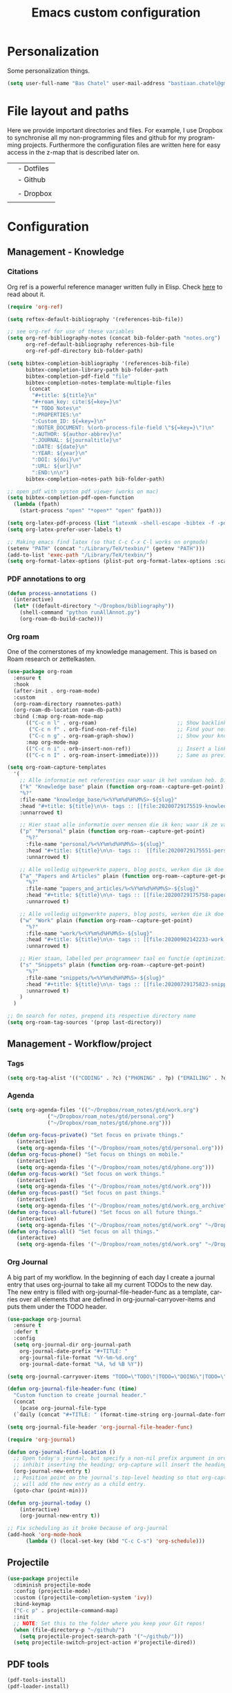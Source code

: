 #+TITLE: Emacs custom configuration
#+DESCRIPTION: An org-babel based emacs configuration
#+LANGUAGE: en
#+PROPERTY: results silent
#+STARTUP: overview
* Personalization
Some personalization things.
#+BEGIN_SRC emacs-lisp
  (setq user-full-name "Bas Chatel" user-mail-address "bastiaan.chatel@gmail.com")
#+END_SRC
* File layout and paths
Here we provide important directories and files. For example, I use Dropbox to synchronise all my non-programming files and github for my programming projects. Furthermore the configuration files are written here for easy access in the z-map that is described later on.

|- Home directory (~/)
| |- Dotfiles
| |- Github
| | |- Programming folders
| |- Dropbox
| | |- Check dropbox README.org at root
* Configuration
** Management - Knowledge
*** Citations
Org ref is a powerful reference manager written fully in Elisp. Check [[https://github.com/jkitchin/org-ref][here]] to read about it.
#+BEGIN_SRC emacs-lisp
  (require 'org-ref)

  (setq reftex-default-bibliography '(references-bib-file))

  ;; see org-ref for use of these variables
  (setq org-ref-bibliography-notes (concat bib-folder-path "notes.org")
        org-ref-default-bibliography references-bib-file
        org-ref-pdf-directory bib-folder-path)

  (setq bibtex-completion-bibliography '(references-bib-file)
        bibtex-completion-library-path bib-folder-path
        bibtex-completion-pdf-field "file"
        bibtex-completion-notes-template-multiple-files
         (concat
          "#+title: ${title}\n"
          "#+roam_key: cite:${=key=}\n"
          "* TODO Notes\n"
          ":PROPERTIES:\n"
          ":Custom_ID: ${=key=}\n"
          ":NOTER_DOCUMENT: %(orb-process-file-field \"${=key=}\")\n"
          ":AUTHOR: ${author-abbrev}\n"
          ":JOURNAL: ${journaltitle}\n"
          ":DATE: ${date}\n"
          ":YEAR: ${year}\n"
          ":DOI: ${doi}\n"
          ":URL: ${url}\n"
          ":END:\n\n")
        bibtex-completion-notes-path bib-folder-path)

  ;; open pdf with system pdf viewer (works on mac)
  (setq bibtex-completion-pdf-open-function
    (lambda (fpath)
      (start-process "open" "*open*" "open" fpath)))

  (setq org-latex-pdf-process (list "latexmk -shell-escape -bibtex -f -pdf %f"))
  (setq org-latex-prefer-user-labels t)

  ;; Making emacs find latex (so that C-c C-x C-l works on orgmode)
  (setenv "PATH" (concat ":/Library/TeX/texbin/" (getenv "PATH")))
  (add-to-list 'exec-path "/Library/TeX/texbin/")
  (setq org-format-latex-options (plist-put org-format-latex-options :scale 2.5))

#+END_SRC
*** PDF annotations to org
#+BEGIN_SRC emacs-lisp
  (defun process-annotations ()
    (interactive)
    (let* ((default-directory "~/Dropbox/bibliography"))
      (shell-command "python runAllAnnot.py")
      (org-roam-db-build-cache)))
#+END_SRC
*** Org roam
One of the cornerstones of my knowledge management. This is based on Roam research or zettelkasten.
#+BEGIN_SRC emacs-lisp
    (use-package org-roam
	  :ensure t
	  :hook
	  (after-init . org-roam-mode)
	  :custom
	  (org-roam-directory roamnotes-path)
	  (org-roam-db-location roam-db-path)
	  :bind (:map org-roam-mode-map
		  (("C-c n l" . org-roam)                          ;; Show backlinks in an extra buffer on the left
		   ("C-c n f" . orb-find-non-ref-file)             ;; Find your notes easily through the database
		   ("C-c n g" . org-roam-graph-show))              ;; Show your knowledge-base in graph shape
		  :map org-mode-map
		  (("C-c n i" . orb-insert-non-ref))               ;; Insert a link to a note
		  (("C-c n I" . org-roam-insert-immediate))))      ;; Same as previous

    (setq org-roam-capture-templates
	  '(
	    ;; Alle informatie met referenties naar waar ik het vandaan heb. Dit wordt het grootste deel die concepten uitlegt met referenties naar snippets.
	    ("k" "Knowledge base" plain (function org-roam--capture-get-point)
	    "%?"
	    :file-name "knowledge_base/%<%Y%m%d%H%M%S>-${slug}"
	    :head "#+title: ${title}\n\n- tags :: [[file:20200729175519-knowledge_base.org][Knowledge base]]\n\n* "
	    :unnarrowed t)

	    ;; Hier staat alle informatie over mensen die ik ken; waar ik ze van ken, waar ze goed in zijn, verjaardag, etc. Dit functioneert als basis waar ik naar kan refereren als ik hulp nodig heb van iemand en ook voor leuk dat ik kan terug zien wat ik met die persoon heb gedaan vanuit de org-journal folder.
	    ("p" "Personal" plain (function org-roam--capture-get-point)
	      "%?"
	      :file-name "personal/%<%Y%m%d%H%M%S>-${slug}"
	      :head "#+title: ${title}\n\n- tags ::  [[file:20200729175551-personal.org][personal]]\n- birthday :: \n- Contact\n  - Phonenumber :: \n  - Email :: \n\n* "
	      :unnarrowed t)

	    ;; Alle volledig uitgewerkte papers, blog posts, werken die ik doe (nog even nadenken of dit privé moet of niet, denk het wel want publicaties en protocols etc)
	    ("a" "Papers and Articles" plain (function org-roam--capture-get-point)
	      "%?"
	      :file-name "papers_and_articles/%<%Y%m%d%H%M%S>-${slug}"
	      :head "#+title: ${title}\n\n- tags :: [[file:20200729175758-papers_and_articles.org][papers_and_articles]]\n\n* "
	      :unnarrowed t)

	    ;; Alle volledig uitgewerkte papers, blog posts, werken die ik doe (nog even nadenken of dit privé moet of niet, denk het wel want publicaties en protocols etc)
	    ("w" "Work" plain (function org-roam--capture-get-point)
	      "%?"
	      :file-name "work/%<%Y%m%d%H%M%S>-${slug}"
	      :head "#+title: ${title}\n\n- tags :: [[file:20200902142233-work.org][work]]\n\n* "
	      :unnarrowed t)

	    ;; Hier staan, labelled per programmeer taal en functie (optimization, plotting, etc.), de snippets voor bepaalde methodes, wiskundige formules die uitgeprogrammeerd zijn etc.
	    ("s" "Snippets" plain (function org-roam--capture-get-point)
	      "%?"
	      :file-name "snippets/%<%Y%m%d%H%M%S>-${slug}"
	      :head "#+title: ${title}\n\n- tags :: [[file:20200729175823-snippets.org][snippets]]\n\n* "
	      :unnarrowed t)
	    )
	  )

    ;; On search for notes, prepend its respective directory name
    (setq org-roam-tag-sources '(prop last-directory))
#+END_SRC
** Management - Workflow/project
*** Tags
#+BEGIN_SRC emacs-lisp
  (setq org-tag-alist '(("CODING" . ?c) ("PHONING" . ?p) ("EMAILING" . ?e) ("WRITING" . ?w) ("THINKING" . ?t) ("READING" . ?r) ("DOING" . ?d) ("HEALTH" . ?h)))
#+END_SRC
*** Agenda
#+BEGIN_SRC emacs-lisp
  (setq org-agenda-files '(("~/Dropbox/roam_notes/gtd/work.org")
			   ("~/Dropbox/roam_notes/gtd/personal.org")
			   ("~/Dropbox/roam_notes/gtd/phone.org")))

  (defun org-focus-private() "Set focus on private things."
	 (interactive)
	 (setq org-agenda-files '("~/Dropbox/roam_notes/gtd/personal.org")))
  (defun org-focus-phone() "Set focus on things on mobile."
	 (interactive)
	 (setq org-agenda-files '("~/Dropbox/roam_notes/gtd/phone.org")))
  (defun org-focus-work() "Set focus on work things."
	 (interactive)
	 (setq org-agenda-files '("~/Dropbox/roam_notes/gtd/work.org")))
  (defun org-focus-past() "Set focus on past things."
	 (interactive)
	 (setq org-agenda-files '("~/Dropbox/roam_notes/gtd/work.org_archive" "~/Dropbox/roam_notes/gtd/personal.org_archive")))
  (defun org-focus-all-future() "Set focus on all future things."
	 (interactive)
	 (setq org-agenda-files '("~/Dropbox/roam_notes/gtd/work.org" "~/Dropbox/roam_notes/gtd/phone.org" "~/Dropbox/roam_notes/gtd/personal.org")))
  (defun org-focus-all() "Set focus on all things."
	 (interactive)
	 (setq org-agenda-files '("~/Dropbox/roam_notes/gtd/work.org" "~/Dropbox/roam_notes/gtd/phone.org" "~/Dropbox/roam_notes/gtd/personal.org" "~/Dropbox/roam_notes/gtd/work.org_archive" "~/Dropbox/roam_notes/gtd/personal.org_archive")))
#+END_SRC
*** Org Journal
A big part of my workflow. In the beginning of each day I create a journal entry that uses org-journal to take all my current TODOs to the new day. The new entry is filled with org-journal-file-header-func as a template, carries over all elements that are defined in org-journal-carryover-items and puts them under the TODO header.
#+BEGIN_SRC emacs-lisp
  (use-package org-journal
    :ensure t
    :defer t
    :config
    (setq org-journal-dir org-journal-path
	  org-journal-date-prefix "#+TITLE: "
	  org-journal-file-format "%Y-%m-%d.org"
	  org-journal-date-format "%A, %d %B %Y"))

  (setq org-journal-carryover-items "TODO=\"TODO\"|TODO=\"DOING\"|TODO=\"WAITING\"|TODO=\"FLEETING\"|TODO=\"LONGTERM\"|TODO=\"REPEAT\"")

  (defun org-journal-file-header-func (time)
    "Custom function to create journal header."
    (concat
      (pcase org-journal-file-type
	(`daily (concat "#+TITLE: " (format-time-string org-journal-date-format time) "\n#+STARTUP: folded\n* Tags and resources\n- tags :: \n- resources ::\n* TODOS\n")))))

  (setq org-journal-file-header 'org-journal-file-header-func)

  (require 'org-journal)

  (defun org-journal-find-location ()
    ;; Open today's journal, but specify a non-nil prefix argument in order to
    ;; inhibit inserting the heading; org-capture will insert the heading.
    (org-journal-new-entry t)
    ;; Position point on the journal's top-level heading so that org-capture
    ;; will add the new entry as a child entry.
    (goto-char (point-min)))

  (defun org-journal-today ()
      (interactive)
      (org-journal-new-entry t))

  ;; Fix scheduling as it broke because of org-journal
  (add-hook 'org-mode-hook
	    (lambda () (local-set-key (kbd "C-c C-s") 'org-schedule)))
#+END_SRC
** Projectile
#+BEGIN_SRC emacs-lisp
  (use-package projectile
    :diminish projectile-mode
    :config (projectile-mode)
    :custom ((projectile-completion-system 'ivy))
    :bind-keymap
    ("C-c p" . projectile-command-map)
    :init
    ;; NOTE: Set this to the folder where you keep your Git repos!
    (when (file-directory-p "~/github/")
      (setq projectile-project-search-path '("~/github/")))
    (setq projectile-switch-project-action #'projectile-dired))
#+END_SRC
** PDF tools
#+BEGIN_SRC emacs-lisp
  (pdf-tools-install)
  (pdf-loader-install)
#+END_SRC
** Org
*** Org Capture
Org capture makes creating a template from org a little easier. It creates a new file in which a function can be called and the template will be inserted.
#+BEGIN_SRC emacs-lisp
  (global-set-key (kbd "C-c c")
		  'org-capture)

  (setq org-capture-templates '(("j" "Journal entry" entry (file+olp+datetree
							    "~/Dropbox/roam_notes/org-journal/2021.org")
				 (file "~/.emacs_test.d/capture/journal.txt")
				 :empty-lines-after 1)
				("s" "Start of the day Journal entry" entry (file+olp+datetree
							      "~/Dropbox/roam_notes/org-journal/2021.org")
				   (file "~/.emacs_test.d/capture/day_start_journal.txt")
				   :empty-lines-after 1)
				("r" "Reading entry" entry (file+headline
							    "~/Dropbox/roam_notes/gtd/work.org" "Leeslijst")
				 (file "~/.emacs_test.d/capture/reading.txt")
				 :empty-lines-after 1)
				("t" "TODO" entry (file
						   "~/Dropbox/roam_notes/gtd/work.org")
				 (file "~/.emacs_test.d/capture/todo.txt")
				 :empty-lines-after 0)
				("b" "BibEntry" entry (file+headline
						       "~/Dropbox/roam_notes/papers_and_articles/references.org" "New")
				 (file "~/.emacs_test.d/capture/refE.txt")
				 :empty-lines-after 1)
				 ))
#+END_SRC
** All things blog publishing

*** Some setup
This setup has mostly been inspired by [[https://loomcom.com/blog/0110_emacs_blogging_for_fun_and_profit.html][loomcom]].
#+BEGIN_SRC emacs-lisp
  (setq bc_blog/project-dir "~/github/popoiopo.github.io/") ;; Define project directory
  (setq bc_blog/org-dir (concat bc_blog/project-dir "org/")) ;; Further define useful directory
  (setq org-publish-timestamp-directory (concat bc_blog/project-dir "cache/")) ;; Get cache dir
  (setq bc_blog/header-file (concat bc_blog/org-dir "pages/header.html")) ;; Set file header file
  (setq bc_blog/footer-file (concat bc_blog/org-dir "pages/footer.html")) ;; Set footer file

  (setq org-html-html5-fancy t) ;; Use HTML5 fancy

#+END_SRC
*** Custom functions
#+BEGIN_SRC emacs-lisp
  (defun bc_blog/header (arg)
      (with-temp-buffer
        (insert-file-contents bc_blog/header-file)
        (buffer-string)))

  (defun bc_blog/footer (arg)
      (with-temp-buffer
        (insert-file-contents bc_blog/footer-file)
        (buffer-string)))

#+END_SRC
*** ox-publish
#+BEGIN_SRC emacs-lisp

  (require 'ox-publish)
  (setq org-publish-project-alist
        '(
          ("bc-pages"
           :base-directory "~/github/popoiopo.github.io/org/"
           :exclude ".*drafts/.*"
           :exclude ".*pages/.*"
           :base-extension "org"
           :publishing-directory "~/github/popoiopo.github.io/"
           :recursive t
           :publishing-function org-twbs-publish-to-html
           :with-author t
           :with-creator nil
           :with-date t
           :section-numbers nil
           :with-title t
           :with-toc nil
           :with-drawers t
           :with-sub-superscript nil
           :html-link-home "/"
           :html-head nil
           :html-head-include-default-style nil
           :html-head-include-scripts nil
           :html-viewport nil
           :html-link-up ""
           :html-preamble bc_blog/header
           :html-postamble bc_blog/footer
           :auto-sitemap t
           :sitemap-sort-files anti-chronologically
           :sitemap-title "BC Blog"
           :headline-levels 4             ; Just the default for this project.
           )

          ("bc-static"
           :base-directory "~/github/popoiopo.github.io/org/"
           :base-extension "css\\|js\\|png\\|jpg\\|gif\\|pdf\\|mp3\\|ogg\\|swf\\|svg"
           :publishing-directory "~/github/popoiopo.github.io/"
           :recursive t
           :publishing-function org-publish-attachment
           )

          ("bc-presentations"
           :base-directory "~/github/popoiopo.github.io/Org_Presentations/"
           :base-extension "org"
           :publishing-directory "~/github/popoiopo.github.io/"
           :recursive t
           :publishing-function org-reveal-publish-to-reveal
           )
          ("bc_blog" :components ("bc-pages" "bc-static" "bc-presentations"))
          ))

  ;; Custom id
  (require 'org-id)
  (setq org-id-link-to-org-use-id 'create-if-interactive-and-no-custom-id)

  (defun eos/org-custom-id-get (&optional pom create prefix)
    "Get the CUSTOM_ID property of the entry at point-or-marker POM.
     If POM is nil, refer to the entry at point. If the entry does
     not have an CUSTOM_ID, the function returns nil. However, when
     CREATE is non nil, create a CUSTOM_ID if none is present
     already. PREFIX will be passed through to `org-id-new'. In any
     case, the CUSTOM_ID of the entry is returned."
    (interactive)
    (org-with-point-at pom
      (let ((id (org-entry-get nil "CUSTOM_ID")))
        (cond
         ((and id (stringp id) (string-match "\\S-" id))
          id)
         (create
          (setq id (org-id-new (concat prefix "h")))
          (org-entry-put pom "CUSTOM_ID" id)
          (org-id-add-location id (buffer-file-name (buffer-base-buffer)))
          id)))))

  (defun eos/org-add-ids-to-headlines-in-file ()
    "Add CUSTOM_ID properties to all headlines in the
     current file which do not already have one."
    (interactive)
    (org-map-entries (lambda () (eos/org-custom-id-get (point) 'create))))

  ;; automatically add ids to captured headlines
  (add-hook 'org-capture-prepare-finalize-hook
            (lambda () (eos/org-custom-id-get (point) 'create)))
#+END_SRC
*** Ox-twbs
#+BEGIN_SRC emacs-lisp
  (require 'ox-twbs)
#+END_SRC
*** HUGO blogging
#+BEGIN_SRC emacs-lisp
  (use-package ox-hugo
    :ensure t            ;Auto-install the package from Melpa (optional)
    :after ox)

  (setq HUGO_BASE_DIR "~/github/blog/blog/")
#+END_SRC
** Programming
*** Python
**** Pyvenv
#+BEGIN_SRC emacs-lisp
  (use-package pyvenv
    :ensure t
    :init
    (setenv "WORKON_HOME" "~/.pyenv/versions"))
#+END_SRC
**** Blacken
Black is an opinionated pyton formatter. Install with pip install black so the command line tool is available.
#+BEGIN_SRC emacs-lisp
  (use-package blacken
    :config
    (add-hook 'python-mode-hook 'blacken-mode))
#+END_SRC
**** Move line
#+BEGIN_SRC emacs-lisp
  (defun move-line (n)
    "Move the current line up or down by N lines."
    (interactive "p")
    (setq col (current-column))
    (beginning-of-line) (setq start (point))
    (end-of-line) (forward-char) (setq end (point))
    (let ((line-text (delete-and-extract-region start end)))
      (forward-line n)
      (insert line-text)
      ;; restore point to original column in moved line
      (forward-line -1)
      (forward-char col)))

  (defun move-line-up (n)
    "Move the current line up by N lines."
    (interactive "p")
    (move-line (if (null n) -1 (- n))))

  (defun move-line-down (n)
    "Move the current line down by N lines."
    (interactive "p")
    (move-line (if (null n) 1 n)))

  (global-set-key (kbd "M-<up>") 'move-line-up)
  (global-set-key (kbd "M-<down>") 'move-line-down)
#+END_SRC
**** Elpy
Set python shell interpreter.
#+BEGIN_SRC emacs-lisp
  (advice-add 'elpy-shell--insert-and-font-lock
	      :around (lambda (f string face &optional no-font-lock)
			(if (not (eq face 'comint-highlight-input))
			    (funcall f string face no-font-lock)
			  (funcall f string face t)
			  (python-shell-font-lock-post-command-hook))))

  (advice-add 'comint-send-input
	      :around (lambda (f &rest args)
			(if (eq major-mode 'inferior-python-mode)
			    (cl-letf ((g (symbol-function 'add-text-properties))
				      ((symbol-function 'add-text-properties)
				       (lambda (start end properties &optional object)
					 (unless (eq (nth 3 properties) 'comint-highlight-input)
					   (funcall g start end properties object)))))
			      (apply f args))
			  (apply f args))))
  (company-quickhelp-mode)
  (eval-after-load 'company
    '(define-key company-active-map (kbd "C-c h") #'company-quickhelp-manual-begin))
#+END_SRC
**** Jupyter
#+BEGIN_SRC emacs-lisp
  (use-package jupyter
    :init
    (setq jupyter-eval-use-overlays t))
#+END_SRC
** Elpy
#+BEGIN_SRC emacs-lisp
  (use-package elpy
    :ensure t
    :init
    (elpy-enable))
#+END_SRC
** Expand region
#+BEGIN_SRC emacs-lisp
  ;;expand region
  (require 'expand-region)
  (global-set-key (kbd "C-=") 'er/expand-region)
#+END_SRC
** Emacs grammarly
#+BEGIN_SRC emacs-lisp
  (defun grammarly-push ()
    "Save region to a tempfile and run Grammarly on it."
    (interactive)
    (kill-region (region-beginning) (region-end))
    ;;(insert "<<here>>")
    (call-process-shell-command "osascript ~/.emacs_test.d/plugins/emacs-grammarly/push.scpt")
    )

  (defun grammarly-pull()
    "Save region to a tempfile and run Grammarly on it."
    (interactive)
    (call-process-shell-command "osascript ~/.emacs_test.d/plugins/emacs-grammarly/pull.scpt")
    (yank)
    )

#+END_SRC
** Fill table
Awesome way to make the tables fit the screen by filling the rows and columns, check [[https://github.com/casouri/ftable][here for more info]]
#+BEGIN_SRC emacs-lisp
  (load-file "~/.emacs_test.d/plugins/ftable/ftable.el")
  (setq ftable-fill-column 50)
#+END_SRC
** Timer
#+BEGIN_SRC emacs-lisp
  (defun show-msg-after-timer ()
    "Show a message after timer expires. Based on run-at-time and can understand time like it can."
    (interactive)
    (let* ((msg-to-show (read-string "Enter msg to show: "))
	   (time-duration (number-to-string (* 60 (string-to-number (read-string "Time? "))))))
      (message (concat "Timer will run for " time-duration " seconds."))
      (run-at-time time-duration nil #'message-box msg-to-show)
      (run-at-time time-duration nil 'shell-command "afplay ~/.emacs_test.d/timer-sound.wav")))
#+END_SRC
* Unicode shorts
#+BEGIN_SRC emacs-lisp
  (set-language-environment "UTF-8")
  (set-default-coding-systems 'utf-8)

  ;; set keys to type Unicode
  (define-key key-translation-map (kbd "<f9> <down>") (kbd "↓"))
  (define-key key-translation-map (kbd "<f9> <left>") (kbd "←"))
  (define-key key-translation-map (kbd "<f9> <right>") (kbd "→"))
  (define-key key-translation-map (kbd "<f9> <up>") (kbd "↑"))
#+END_SRC
* Org-drill
#+BEGIN_SRC emacs-lisp
  (require 'org-drill)
#+END_SRC
